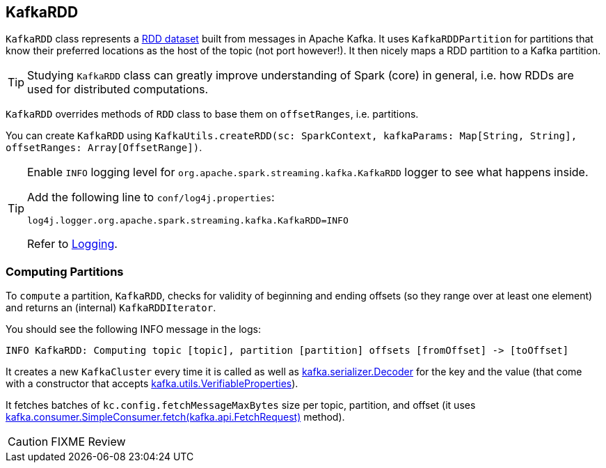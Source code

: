 == [[KafkaRDD]] KafkaRDD

`KafkaRDD` class represents a link:../spark-rdd.adoc[RDD dataset] built from messages in Apache Kafka. It uses `KafkaRDDPartition` for partitions that know their preferred locations as the host of the topic (not port however!). It then nicely maps a RDD partition to a Kafka partition.

TIP: Studying `KafkaRDD` class can greatly improve understanding of Spark (core) in general, i.e. how RDDs are used for distributed computations.

`KafkaRDD` overrides methods of `RDD` class to base them on `offsetRanges`, i.e. partitions.

You can create `KafkaRDD` using `KafkaUtils.createRDD(sc: SparkContext, kafkaParams: Map[String, String], offsetRanges: Array[OffsetRange])`.

[TIP]
====
Enable `INFO` logging level for `org.apache.spark.streaming.kafka.KafkaRDD` logger to see what happens inside.

Add the following line to `conf/log4j.properties`:

```
log4j.logger.org.apache.spark.streaming.kafka.KafkaRDD=INFO
```

Refer to link:../spark-logging.adoc[Logging].
====

=== [[compute]] Computing Partitions

To `compute` a partition, `KafkaRDD`, checks for validity of beginning and ending offsets (so they range over at least one element) and returns an (internal) `KafkaRDDIterator`.

You should see the following INFO message in the logs:

```
INFO KafkaRDD: Computing topic [topic], partition [partition] offsets [fromOffset] -> [toOffset]
```

It creates a new `KafkaCluster` every time it is called as well as https://www.apache.org/dist/kafka/0.9.0.0/scaladoc/index.html#kafka.serializer.Decoder[kafka.serializer.Decoder] for the key and the value (that come with a constructor that accepts https://www.apache.org/dist/kafka/0.9.0.0/scaladoc/index.html#kafka.utils.VerifiableProperties[kafka.utils.VerifiableProperties]).

It fetches batches of `kc.config.fetchMessageMaxBytes` size per topic, partition, and offset (it uses https://www.apache.org/dist/kafka/0.9.0.0/scaladoc/index.html#kafka.consumer.SimpleConsumer@fetch(request:kafka.api.FetchRequest):kafka.api.FetchResponse[kafka.consumer.SimpleConsumer.fetch(kafka.api.FetchRequest)] method).

CAUTION: FIXME Review
